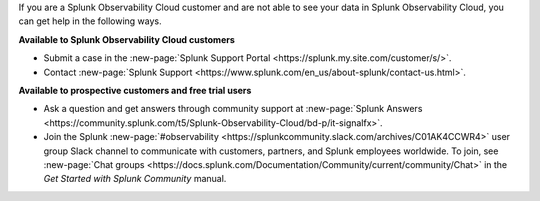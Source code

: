 If you are a Splunk Observability Cloud customer and are not able to see your data in Splunk Observability Cloud, you can get help in the following ways.

:strong:`Available to Splunk Observability Cloud customers`

- Submit a case in the :new-page:`Splunk Support Portal <https://splunk.my.site.com/customer/s/>`.

- Contact :new-page:`Splunk Support <https://www.splunk.com/en_us/about-splunk/contact-us.html>`.

:strong:`Available to prospective customers and free trial users`

- Ask a question and get answers through community support at :new-page:`Splunk Answers <https://community.splunk.com/t5/Splunk-Observability-Cloud/bd-p/it-signalfx>`.

- Join the Splunk :new-page:`#observability <https://splunkcommunity.slack.com/archives/C01AK4CCWR4>` user group Slack channel to communicate with customers, partners, and Splunk employees worldwide. To join, see :new-page:`Chat groups <https://docs.splunk.com/Documentation/Community/current/community/Chat>` in the *Get Started with Splunk Community* manual.
